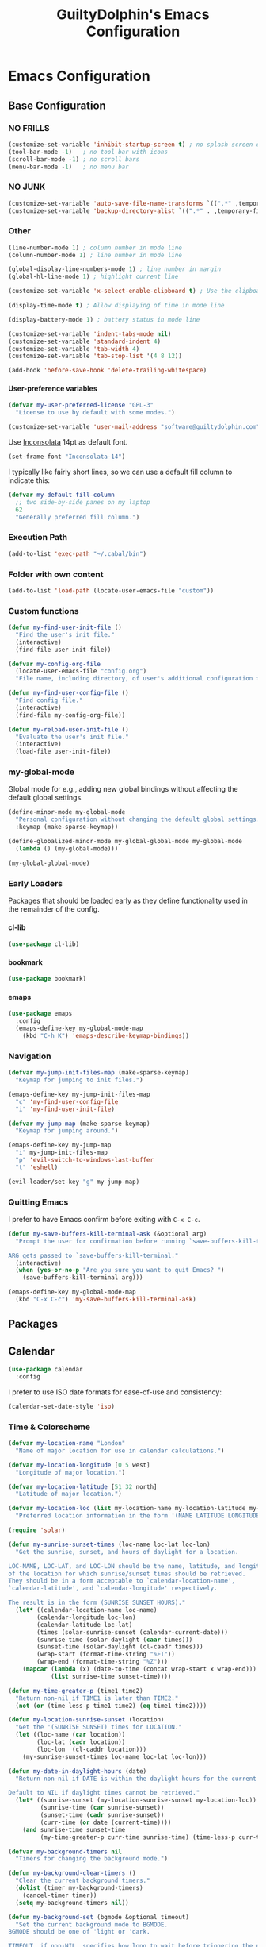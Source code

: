 #+TITLE: GuiltyDolphin's Emacs Configuration
#+OPTIONS: H:10

* Emacs Configuration

** Base Configuration

*** NO FRILLS

#+BEGIN_SRC emacs-lisp
  (customize-set-variable 'inhibit-startup-screen t) ; no splash screen on start
  (tool-bar-mode -1)   ; no tool bar with icons
  (scroll-bar-mode -1) ; no scroll bars
  (menu-bar-mode -1)   ; no menu bar
#+END_SRC

*** NO JUNK

#+BEGIN_SRC emacs-lisp
  (customize-set-variable 'auto-save-file-name-transforms `((".*" ,temporary-file-directory t)))
  (customize-set-variable 'backup-directory-alist `((".*" . ,temporary-file-directory)))
#+END_SRC

*** Other

#+BEGIN_SRC emacs-lisp
  (line-number-mode 1) ; column number in mode line
  (column-number-mode 1) ; line number in mode line

  (global-display-line-numbers-mode 1) ; line number in margin
  (global-hl-line-mode 1) ; highlight current line

  (customize-set-variable 'x-select-enable-clipboard t) ; Use the clipboard

  (display-time-mode t) ; Allow displaying of time in mode line

  (display-battery-mode 1) ; battery status in mode line

  (customize-set-variable 'indent-tabs-mode nil)
  (customize-set-variable 'standard-indent 4)
  (customize-set-variable 'tab-width 4)
  (customize-set-variable 'tab-stop-list '(4 8 12))

  (add-hook 'before-save-hook 'delete-trailing-whitespace)
#+END_SRC

**** User-preference variables

#+BEGIN_SRC emacs-lisp
  (defvar my-user-preferred-license "GPL-3"
    "License to use by default with some modes.")

  (customize-set-variable 'user-mail-address "software@guiltydolphin.com")
#+END_SRC

Use [[https://www.levien.com/type/myfonts/inconsolata.html][Inconsolata]] 14pt as default font.

#+BEGIN_SRC emacs-lisp
  (set-frame-font "Inconsolata-14")
#+END_SRC

I typically like fairly short lines, so we can use a default
fill column to indicate this:

#+BEGIN_SRC emacs-lisp
  (defvar my-default-fill-column
    ;; two side-by-side panes on my laptop
    62
    "Generally preferred fill column.")
#+END_SRC

*** Execution Path

#+BEGIN_SRC emacs-lisp
  (add-to-list 'exec-path "~/.cabal/bin")
#+END_SRC

*** Folder with own content

#+BEGIN_SRC emacs-lisp
  (add-to-list 'load-path (locate-user-emacs-file "custom"))
#+END_SRC

*** Custom functions

#+BEGIN_SRC emacs-lisp
  (defun my-find-user-init-file ()
    "Find the user's init file."
    (interactive)
    (find-file user-init-file))

  (defvar my-config-org-file
    (locate-user-emacs-file "config.org")
    "File name, including directory, of user's additional configuration file.")

  (defun my-find-user-config-file ()
    "Find config file."
    (interactive)
    (find-file my-config-org-file))

  (defun my-reload-user-init-file ()
    "Evaluate the user's init file."
    (interactive)
    (load-file user-init-file))
#+END_SRC

*** my-global-mode

Global mode for e.g., adding new global bindings without
affecting the default global settings.

#+BEGIN_SRC emacs-lisp
  (define-minor-mode my-global-mode
    "Personal configuration without changing the default global settings."
    :keymap (make-sparse-keymap))

  (define-globalized-minor-mode my-global-global-mode my-global-mode
    (lambda () (my-global-mode)))

  (my-global-global-mode)
#+END_SRC

*** Early Loaders

Packages that should be loaded early as they define
functionality used in the remainder of the config.

**** cl-lib

#+BEGIN_SRC emacs-lisp
  (use-package cl-lib)
#+END_SRC

**** bookmark

#+BEGIN_SRC emacs-lisp
  (use-package bookmark)
#+END_SRC

**** emaps

#+BEGIN_SRC emacs-lisp
  (use-package emaps
    :config
    (emaps-define-key my-global-mode-map
      (kbd "C-h K") 'emaps-describe-keymap-bindings))
#+END_SRC

*** Navigation

#+BEGIN_SRC emacs-lisp
  (defvar my-jump-init-files-map (make-sparse-keymap)
    "Keymap for jumping to init files.")

  (emaps-define-key my-jump-init-files-map
    "c" 'my-find-user-config-file
    "i" 'my-find-user-init-file)

  (defvar my-jump-map (make-sparse-keymap)
    "Keymap for jumping around.")

  (emaps-define-key my-jump-map
    "i" my-jump-init-files-map
    "p" 'evil-switch-to-windows-last-buffer
    "t" 'eshell)

  (evil-leader/set-key "g" my-jump-map)
#+END_SRC

*** Quitting Emacs

I prefer to have Emacs confirm before exiting with =C-x C-c=.

#+BEGIN_SRC emacs-lisp
  (defun my-save-buffers-kill-terminal-ask (&optional arg)
    "Prompt the user for confirmation before running `save-buffers-kill-terminal'.

  ARG gets passed to `save-buffers-kill-terminal."
    (interactive)
    (when (yes-or-no-p "Are you sure you want to quit Emacs? ")
      (save-buffers-kill-terminal arg)))
#+END_SRC

#+BEGIN_SRC emacs-lisp
  (emaps-define-key my-global-mode-map
    (kbd "C-x C-c") 'my-save-buffers-kill-terminal-ask)
#+END_SRC

** Packages

** Calendar

#+BEGIN_SRC emacs-lisp
  (use-package calendar
    :config
#+END_SRC

I prefer to use ISO date formats for ease-of-use and
consistency:

#+BEGIN_SRC emacs-lisp
  (calendar-set-date-style 'iso)
#+END_SRC

*** Time & Colorscheme

#+BEGIN_SRC emacs-lisp
  (defvar my-location-name "London"
    "Name of major location for use in calendar calculations.")

  (defvar my-location-longitude [0 5 west]
    "Longitude of major location.")

  (defvar my-location-latitude [51 32 north]
    "Latitude of major location.")

  (defvar my-location-loc (list my-location-name my-location-latitude my-location-longitude)
    "Preferred location information in the form '(NAME LATITUDE LONGITUDE).")

  (require 'solar)

  (defun my-sunrise-sunset-times (loc-name loc-lat loc-lon)
    "Get the sunrise, sunset, and hours of daylight for a location.

  LOC-NAME, LOC-LAT, and LOC-LON should be the name, latitude, and longitude
  of the location for which sunrise/sunset times should be retrieved.
  They should be in a form acceptable to `calendar-location-name',
  `calendar-latitude', and `calendar-longitude' respectively.

  The result is in the form (SUNRISE SUNSET HOURS)."
    (let* ((calendar-location-name loc-name)
          (calendar-longitude loc-lon)
          (calendar-latitude loc-lat)
          (times (solar-sunrise-sunset (calendar-current-date)))
          (sunrise-time (solar-daylight (caar times)))
          (sunset-time (solar-daylight (cl-caadr times)))
          (wrap-start (format-time-string "%FT"))
          (wrap-end (format-time-string "%Z")))
      (mapcar (lambda (x) (date-to-time (concat wrap-start x wrap-end)))
              (list sunrise-time sunset-time))))

  (defun my-time-greater-p (time1 time2)
    "Return non-nil if TIME1 is later than TIME2."
    (not (or (time-less-p time1 time2) (eq time1 time2))))

  (defun my-location-sunrise-sunset (location)
    "Get the '(SUNRISE SUNSET) times for LOCATION."
    (let ((loc-name (car location))
          (loc-lat (cadr location))
          (loc-lon  (cl-caddr location)))
      (my-sunrise-sunset-times loc-name loc-lat loc-lon)))

  (defun my-date-in-daylight-hours (date)
    "Return non-nil if DATE is within the daylight hours for the current location.

  Default to NIL if daylight times cannot be retrieved."
    (let* ((sunrise-sunset (my-location-sunrise-sunset my-location-loc))
           (sunrise-time (car sunrise-sunset))
           (sunset-time (cadr sunrise-sunset))
           (curr-time (or date (current-time))))
      (and sunrise-time sunset-time
           (my-time-greater-p curr-time sunrise-time) (time-less-p curr-time sunset-time))))

  (defvar my-background-timers nil
    "Timers for changing the background mode.")

  (defun my-background-clear-timers ()
    "Clear the current background timers."
    (dolist (timer my-background-timers)
      (cancel-timer timer))
    (setq my-background-timers nil))

  (defun my-background-set (bgmode &optional timeout)
    "Set the current background mode to BGMODE.
  BGMODE should be one of 'light or 'dark.

  TIMEOUT, if non-NIL, specifies how long to wait before triggering the next
  background check."
    (set-frame-parameter nil 'background-mode bgmode)
    (set-terminal-parameter nil 'background-mode bgmode)
    (my-background-clear-timers)
    ;; give it time to sort itself out
    (let ((timeout (or timeout "2 minutes")))
      (push (run-at-time timeout nil 'my-background-initialize-timers)
            my-background-timers))
    (load-theme (if (equal bgmode 'dark) 'solarized-dark 'solarized-light) t))

  (defun my-background-set-dark (&optional timeout)
    "Set the current background mode to 'dark.

  For the meaning of TIMEOUT, see `my-background-set'."
    (interactive "sBackground timeout: ")
    (my-background-set 'dark timeout))

  (defun my-background-set-light (&optional timeout)
    "Set the current background mode to 'light.

  For the meaning of TIMEOUT, see `my-background-set'."
    (interactive "sBackground timeout: ")
    (my-background-set 'light))

  (defun my-current-background-mode ()
    "Get the current background mode (light or dark)."
    (frame-parameter nil 'background-mode))

  (defun my-background-initialize-timers ()
    "Initialise timers used to change background at the appropriate time of day."
    (let* ((sunrise-sunset (my-location-sunrise-sunset my-location-loc))
           (sunrise-time (car sunrise-sunset))
           (sunset-time (cadr sunrise-sunset))
           (current-time (current-time))
           (time-format "%F %T %Z")
           (add-bg-timer (lambda (mode time)
                           (push (run-at-time time nil (intern (format "my-background-set-%s" mode)))
                                 my-background-timers))))
    (if (my-date-in-daylight-hours current-time)
        (if (eq (my-current-background-mode) 'dark) (my-background-set-light)
          (funcall add-bg-timer 'dark sunset-time))
      (if (eq (my-current-background-mode) 'light) (my-background-set-dark)
        (let ((sunrise-today-or-next (if (time-less-p current-time sunrise-time)
                                         sunrise-time
                                       (time-add (days-to-time 1) sunrise-time)))) ; close enough
          (funcall add-bg-timer 'light sunrise-today-or-next))))))
#+END_SRC

**** Color theme

#+BEGIN_SRC emacs-lisp
  (if (my-date-in-daylight-hours (current-time))
      (my-background-set-light)
    (my-background-set-dark))
#+END_SRC

#+BEGIN_SRC emacs-lisp
  )
#+END_SRC

** Library packages

The following packages are used as library packages, for the
APIs they expose.

*** alert

#+BEGIN_SRC emacs-lisp
  (use-package alert)
#+END_SRC

*** async
#+BEGIN_SRC emacs-lisp
  (use-package async)
#+END_SRC

*** dash

#+BEGIN_SRC emacs-lisp
  (use-package dash)
#+END_SRC

*** s

#+BEGIN_SRC emacs-lisp
  (use-package s)
#+END_SRC

*** transient

#+BEGIN_SRC emacs-lisp
  (use-package transient)
#+END_SRC

** Misc Packages

*** auto-complete

#+BEGIN_SRC emacs-lisp
  (use-package auto-complete
    :config
    (global-auto-complete-mode))
#+END_SRC

**** ac-slime

#+BEGIN_SRC emacs-lisp
  (use-package ac-slime
    :after (:all auto-complete slime)
    :config
    (add-hook 'slime-mode-hook #'set-up-slime-ac)
    (add-hook 'slime-repl-mode-hook #'set-up-slime-ac)
    (add-to-list 'ac-modes 'slime-repl-mode))
#+END_SRC

*** checkdoc

#+BEGIN_SRC emacs-lisp
  (use-package checkdoc
    :config
    (customize-set-variable 'checkdoc-arguments-in-order-flag nil)
    (customize-set-variable 'checkdoc-force-docstrings-flag t)
    (customize-set-variable 'checkdoc-package-keywords-flag t)
    (customize-set-variable 'checkdoc-permit-comma-termination-flag nil)
    (customize-set-variable 'checkdoc-spellcheck-documentation-flag nil)
    (customize-set-variable 'checkdoc-verb-check-experimental-flag t))
#+END_SRC

*** evil-leader

#+BEGIN_SRC emacs-lisp
  (use-package evil-leader
    :config
    (global-evil-leader-mode 1))

  ;; Use the space key as leader
  (evil-leader/set-leader "<SPC>")
  (evil-leader/set-key
    "ex" 'eval-expression
    "ir" 'align-regexp
    "sv" 'my-reload-user-init-file
    "ns" 'my-scratch-buffer
    "nS" 'my-new-scratch
    ","  'helm-M-x)
#+END_SRC

*** evil-local-leader

#+BEGIN_SRC emacs-lisp
  (add-to-list 'load-path (locate-user-emacs-file "custom/evil"))
  (use-package evil-local-leader ; Merely a modification of `evil-leader'
    :config
    (global-evil-local-leader-mode 1)
    (evil-local-leader/set-local-leader ","))

  (defvar my-lisp-modes
    '(emacs-lisp-mode lisp-interaction-mode lisp-mode slime-mode)
    "Major modes for editing Lisp files.")

  (dolist (mode my-lisp-modes)
    (evil-local-leader/set-key-for-mode mode
      "er" 'eval-region
      "eb" 'eval-buffer
      "ed" 'eval-defun))

  (evil-local-leader/set-key-for-mode 'haskell-mode
    "en" 'haskell-goto-next-error
    "eN" 'haskell-goto-prev-error
    "t"  'haskell-process-do-type
    "i"  'haskell-process-do-info
    "sd" 'inferior-haskell-send-decl)

  (evil-local-leader/set-key-for-mode 'latex-mode
    "ib" 'latex-insert-block
    "ir" 'tex-region
    "cb" 'latex-close-block)
#+END_SRC

*** evil

#+BEGIN_SRC emacs-lisp
  (defun my-kill-buffer-and-window-ask ()
    "Kill the current buffer and window if user responds in the affirmative.

  Ask again if the buffer is modified."
    (interactive)
    (when (y-or-n-p "Kill current buffer and window? ")
      (when (or
             (not (buffer-modified-p))
             (and (buffer-modified-p) (y-or-n-p "Buffer is modified, are you sure? ")))
        (kill-buffer-and-window))))

  (use-package evil
    :config
    (customize-set-variable 'evil-want-C-w-in-emacs-state t)
    ;; * and # search for full symbols.
    (customize-set-variable 'evil-symbol-word-search t)
    (evil-define-minor-mode-key '(insert replace) 'my-global-mode
      (kbd "C-c") 'evil-normal-state)
    (evil-define-minor-mode-key '(emacs insert motion normal visual) 'my-global-mode
      (kbd "C-t") evil-window-map)
    (emaps-define-key evil-window-map
      (kbd "C-h") 'previous-buffer
      (kbd "C-l") 'next-buffer
      (kbd "C-t") 'evil-window-next
      "q" 'my-save-buffers-kill-terminal-ask
      "t" 'evil-window-right ; Replaces evil-window-top-left
      "-" 'evil-window-split ; Replaces evil-window-set-width
      "|" 'evil-window-vsplit ; Replaces evil-window-decrease-height
      "x" 'my-kill-buffer-and-window-ask
      "s" 'helm-buffers-list)
    (evil-mode 1))
#+END_SRC

*** evil-surround

#+BEGIN_SRC emacs-lisp
  (use-package evil-surround
    :config
    (global-evil-surround-mode 1))
#+END_SRC

*** org-evil

#+BEGIN_SRC emacs-lisp
  (use-package org-evil)
#+END_SRC

*** evil-remap

#+BEGIN_SRC emacs-lisp
  (use-package evil-remap
    :config
    (evil-nnoremap! ";" 'evil-ex)
    (evil-nnoremap! ":" 'evil-repeat-find-char)
    (global-set-key (kbd "C-t") 'nil)

    (evil-vnoremap (kbd "C-c") 'evil-exit-visual-state)
    (global-set-key (kbd "C-w") 'nil)

    (evil-nnoremap! (kbd "C-u") 'evil-scroll-up)
    (evil-nnoremap! (kbd "M-u") 'universal-argument)
    ;; originally mapped to `upcase-word'
    (evil-inoremap (kbd "M-u") 'universal-argument)

    (evil-nnoremap! (kbd "Q") 'quit-window)) ; So we can *always* quit
#+END_SRC

*** Magit

#+BEGIN_SRC emacs-lisp
  (defun my-evil-set-initial-state-modes (state &rest modes)
    "Set STATE as the initial state for each of MODES.

  See `evil-set-initial-state'."
    (--map (evil-set-initial-state it state) modes))
  (put 'my-evil-set-initial-state-modes 'lisp-indent-function 'defun)

  (use-package magit
    :init
    (defvar my-evil-leader-magit-map (make-sparse-keymap)
      "Keymap for magit bindings under leader key.")
    (defvar my-magit-section-jump-map (make-sparse-keymap)
      "Keymap for jumping around magit sections.")
    (evil-leader/set-key
      "m" my-evil-leader-magit-map)
    :config
    (emaps-define-key my-evil-leader-magit-map
      "b" 'magit-show-refs-popup
      "d" 'magit-diff-working-tree
      "l" 'magit-log
      "s" 'magit-status)
    (emaps-define-key my-magit-section-jump-map
      "s" 'magit-jump-to-staged
      "u" 'magit-jump-to-unstaged
      "z" 'magit-jump-to-stashes)
    (evil-define-key '(motion normal) magit-mode-map
      (kbd "TAB") 'magit-section-toggle
      (kbd "RET") 'magit-visit-thing
      (kbd "z o") 'magit-section-show
      (kbd "z c") 'magit-section-hide
      "{" 'magit-section-backward
      "}" 'magit-section-forward)
    (evil-define-key 'visual magit-mode-map
      "s" 'magit-stage
      "u" 'magit-unstage)
    (evil-define-key 'motion magit-status-mode-map
      "g" my-magit-section-jump-map)
    (my-evil-set-initial-state-modes 'motion
      'magit-refs-mode
      'magit-status-mode
      'magit-revision-mode
      'magit-diff-mode
      'magit-log-mode
      'magit-stash-mode))

  (add-hook 'git-commit-mode-hook (lambda () (flyspell-mode t)))

  (use-package git-commit
    :config
    (customize-set-variable 'git-commit-summary-max-length 50))

  (evil-set-initial-state 'git-commit-mode 'insert)
#+END_SRC

*** man

#+BEGIN_SRC emacs-lisp
  (use-package man
    :config
    (evil-set-initial-state 'Man-mode 'motion)

    (evil-define-key 'motion Man-mode-map
      "{" 'Man-previous-section
      "}" 'Man-next-section))
#+END_SRC

*** flycheck

#+BEGIN_SRC emacs-lisp
  (use-package flycheck
    :config
    (global-flycheck-mode 1)
    (evil-leader/set-key
      "f" flycheck-command-map))
#+END_SRC

*** flx-ido

#+BEGIN_SRC emacs-lisp
  (use-package flx-ido
    :config
    (ido-mode 1)
    (ido-everywhere 1)
    (flx-ido-mode 1)
    (customize-set-variable 'ido-enable-flex-matching t)
    (customize-set-variable 'ido-use-faces nil))

  (emaps-define-key my-global-mode-map
    (kbd "C-h h") 'help)
  (emaps-define-key help-map
    (kbd "C-e") 'evil-scroll-line-down
    (kbd "C-y") 'evil-scroll-line-up)
#+END_SRC

*** highlighting

**** highlight-parentheses

#+BEGIN_SRC emacs-lisp
  (use-package highlight-parentheses
    :config
    (add-hook 'prog-mode-hook #'highlight-parentheses-mode))
#+END_SRC

**** rainbow-delimiters

#+BEGIN_SRC emacs-lisp
  (use-package rainbow-delimiters
    :config
    (add-hook 'prog-mode-hook #'rainbow-delimiters-mode))
#+END_SRC

*** rec

#+BEGIN_SRC emacs-lisp
  (use-package rec-mode)
#+END_SRC

*** swiper

#+BEGIN_SRC emacs-lisp
  (use-package swiper)
#+END_SRC

*** web-mode

#+BEGIN_SRC emacs-lisp
  (defvar my-web-mode-extensions
    (--map (format "\\.%s\\'" it)
           '("phtml" "tpl\\.php" "[agj]sp" "as[cp]x" "erb" "mustache" "djhtml" "html?"))
    "Extensions that should use 'web-mode.")

  (use-package web-mode
    :init
    (dolist (extension my-web-mode-extensions)
      (add-to-list 'auto-mode-alist (cons extension 'web-mode))))
#+END_SRC

** Email

#+BEGIN_SRC emacs-lisp
  (use-package mu4e)
#+END_SRC

** Programming Languages

*** Agda

#+BEGIN_SRC emacs-lisp
  (if (executable-find "agda-mode")
    (load-file (let ((coding-system-for-read 'utf-8))
                    (shell-command-to-string "agda-mode locate")))
    (warn "(config.org) agda-mode program is not installed, skipping agda configuration."))
#+END_SRC

*** Cask

#+BEGIN_SRC emacs-lisp
  (use-package cask-mode)
#+END_SRC

*** Erlang

#+BEGIN_SRC emacs-lisp
  (use-package erlang
    :config
    (add-to-list 'auto-mode-alist (cons erlang-file-name-extension-regexp 'erlang-mode)))
#+END_SRC

*** Haskell

**** haskell-mode

#+BEGIN_SRC emacs-lisp
  (use-package haskell-mode
    :config
    (add-hook 'haskell-mode-hook 'interactive-haskell-mode)
    (customize-set-variable 'haskell-process-type 'stack-ghci)
    (customize-set-variable 'haskell-indent-offset 2)
    ;; This seems to have fixed the flymake issue.
    ;; Flycheck seems to handle errors well, and the
    ;; cably-repl doesn't seem to be broken.
    ;; Not sure what the issue was before.
    (add-hook 'haskell-mode-hook 'flymake-mode-off)
    (add-hook 'haskell-mode-hook 'turn-on-haskell-doc)
    (add-hook 'haskell-mode-hook 'turn-on-haskell-indent)
    (customize-set-variable 'haskell-interactive-popup-errors nil))
#+END_SRC

**** flycheck-haskell

#+BEGIN_SRC emacs-lisp
  (use-package flycheck-haskell
    :config
    (add-hook 'flycheck-mode-hook #'flycheck-haskell-setup))
#+END_SRC

**** shm (Structured Haskell Mode)

#+BEGIN_SRC emacs-lisp
  (use-package shm)
#+END_SRC

*** Idris

**** idris-mode

#+BEGIN_SRC emacs-lisp
  (use-package idris-mode
    :config
    (evil-local-leader/set-key-for-mode 'idris-mode
      "a" 'idris-add-clause
      "c" 'idris-case-dwim
      "l" 'idris-make-lemma
      "p" 'idris-proof-search
      "t" 'idris-type-at-point))
#+END_SRC

*** Java

**** eclim

#+BEGIN_SRC emacs-lisp
  (defvar my-software-directory (file-name-as-directory (file-truename "~/software"))
    "Directory under which custom software installations are located.")

  (defvar my-eclipse-directory (file-name-as-directory (concat my-software-directory "eclipse"))
    "Directory for eclipse installation.")

  (defun my-eclim-run-tests ()
    "Run test suite for an Eclim project using Maven."
    (interactive)
    (eclim-maven-run "test"))

  (use-package eclim
    :init
    (defvar my-eclim-find-map (make-sparse-keymap)
      "Keymap for finding things in `eclim-mode'.")
    (defvar my-eclim-refactor-map (make-sparse-keymap)
      "Keymap for refactoring in `eclim-mode'.")
    :config
    (customize-set-variable 'eclim-eclipse-dirs (list my-eclipse-directory))
    (customize-set-variable 'eclim-executable (concat my-eclipse-directory "eclim"))
    (emaps-define-key my-eclim-find-map
      "d" 'eclim-java-find-declaration
      "g" 'eclim-java-find-generic
      "r" 'eclim-java-find-references
      "t" 'eclim-java-find-type)
    (emaps-define-key my-eclim-refactor-map
      "r" 'eclim-java-refactor-rename-symbol-at-point)
    (evil-local-leader/set-key-for-mode 'java-mode
      "f" my-eclim-find-map
      "r" my-eclim-refactor-map)
    (evil-local-leader/set-key-for-mode 'java-mode
      "rt" 'my-eclim-run-tests)
    (evil-define-minor-mode-key 'motion 'eclim-mode
      "gd" 'eclim-java-find-declaration)
    (global-eclim-mode))
#+END_SRC

*** JavaScript

**** js2-mode

#+BEGIN_SRC emacs-lisp
  (use-package js2-mode)
#+END_SRC

**** skewer-mode

#+BEGIN_SRC emacs-lisp
  (use-package skewer-mode)
#+END_SRC

*** LaTeX

**** auctex

#+BEGIN_SRC emacs-lisp
  (use-package auctex)
#+END_SRC

*** Lisp

**** eldoc

#+BEGIN_SRC emacs-lisp
  (use-package eldoc
    :config
    (global-eldoc-mode))
#+END_SRC

**** slime

#+BEGIN_SRC emacs-lisp
  (use-package slime-autoloads)
  (use-package slime
    :init
    ;; set up lisp executable for slime
    (defvar my-slime-preferred-lisp-program "sbcl"
      "Name of preferred lisp program to use with SLIME.")
    (defvar my-slime-inferior-lisp-program-variable 'inferior-lisp-program
      "Symbol `slime-mode' uses to hold the lisp program.")
    (-if-let (lisp-executable (executable-find my-slime-preferred-lisp-program))
        (eval `(setq ,my-slime-preferred-lisp-program lisp-executable))
      (warn "(init - slime) Could not find \"%s\" executable, not setting `%s'"
            my-slime-preferred-lisp-program my-slime-inferior-lisp-program-variable))
    :config
    ;; connect to SLIME whenever a lisp file is visited
    (add-hook 'slime-mode-hook
              (lambda ()
                (unless (slime-connected-p)
                  (save-excursion (slime)))))
    (slime-setup '(slime-fancy)))
#+END_SRC

*** Markdown

**** markdown-mode

#+BEGIN_SRC emacs-lisp
  (use-package markdown-mode)
#+END_SRC

***** Line Wrapping

#+BEGIN_SRC emacs-lisp
  (defvar my-markdown-fill-column
    my-default-fill-column
    "Fill column to use in `markdown-mode'.")
#+END_SRC

#+BEGIN_SRC emacs-lisp
  (defun my-markdown-initialise-fill-column ()
    "Initialise `auto-fill-mode' with my preferences for `markdown-mode'."
    (setq fill-column my-markdown-fill-column)
    (turn-on-auto-fill))
  (add-hook 'markdown-mode-hook 'my-markdown-initialise-fill-column)
#+END_SRC

*** OCaml

#+BEGIN_SRC emacs-lisp
  (autoload 'utop "utop" "Toplevel for OCaml" t)

  (autoload 'utop-minor-mode "utop" "Minor mode for utop" t)

  (add-hook 'tuareg-mode-hook 'utop-minor-mode)
#+END_SRC

*** Prolog

#+BEGIN_SRC emacs-lisp
  (use-package prolog
    :config
    (customize-set-variable 'prolog-system 'swi))

  (defun my-evil-local-leader/subsume-keys-for-major-mode (major-mode)
    "Bind keys in MAJOR-MODE under `evil-local-leader' without overwriting bindings."
    (let ((major-mode-map-symbol (intern (concat (symbol-name major-mode) "-map"))))
      (when (boundp major-mode-map-symbol)
        (let ((major-mode-map (symbol-value major-mode-map-symbol))
              (local-major-bindings (evil-local-leader/bindings-for-mode major-mode)))
          (map-keymap
           (lambda (key def)
             (-if-let (key (and (characterp key) (char-to-string key)))
                 (unless (and local-major-bindings (lookup-key local-major-bindings key))
                   (evil-local-leader/set-key-for-mode major-mode key def))))
           major-mode-map)))))

  (add-hook 'after-change-major-mode-hook (lambda () (my-evil-local-leader/subsume-keys-for-major-mode major-mode)))
#+END_SRC

*** Python

#+BEGIN_SRC emacs-lisp
  (use-package python)
#+END_SRC

*** Vim Script

**** vimrc-mode

#+BEGIN_SRC emacs-lisp
  (use-package vimrc-mode)
#+END_SRC

*** YAML

**** yaml-mode

#+BEGIN_SRC emacs-lisp
  (use-package yaml-mode)
#+END_SRC

** Completion

*** company

#+BEGIN_SRC emacs-lisp
  (use-package company
    :config
    (global-company-mode 1))
#+END_SRC

*** yasnippet

#+BEGIN_SRC emacs-lisp
  (defmacro after (mode &rest body)
    "After loading MODE, run BODY."
    (declare (indent defun))
    `(eval-after-load ,mode
       '(progn ,@body)))

  (use-package yasnippet
    :config
    (add-to-list 'yas-snippet-dirs
                 (locate-user-emacs-file "custom/snippets"))

    (add-to-list 'auto-mode-alist '("custom/snippets" . snippet-mode))
    (yas-global-mode 1)

    (emaps-define-key yas-minor-mode-map
      (kbd "C-b") 'yas-expand)

    (add-hook 'yas-before-expand-snippet-hook
              (lambda ()
                (emaps-define-key yas-minor-mode-map
                  (kbd "C-b") 'yas-next-field)))

    (add-hook 'yas-after-exit-snippet-hook
              (lambda ()
                (emaps-define-key yas-minor-mode-map
                  (kbd "C-b") 'yas-expand)))

    (add-hook 'yas-minor-mode-hook
              (lambda ()
                (yas-activate-extra-mode 'fundamental-mode)))

    (after 'yasnippet
      (yas/reload-all)
      (customize-set-variable 'yas/prompt-functions '(yas/ido-prompt yas/completing-prompt yas/no-prompt)))

    (after "yasnippet-autoloads"
      (add-hook 'prog-mode-hook 'yas-minor-mode)))
#+END_SRC

*** helm

#+BEGIN_SRC emacs-lisp
  (use-package helm
    :init
    (defvar my-helm-leader-map (make-sparse-keymap)
      "Helm leader map.")
    (defvar my-helm-web-search-map (make-sparse-keymap)
      "Helm web search map.")
    (evil-leader/set-key "h" my-helm-leader-map)
    :config
    (emaps-define-key my-helm-leader-map
      "i" 'helm-imenu
      "o" 'helm-occur
      "s" my-helm-web-search-map)
    (customize-set-variable 'helm-google-suggest-search-url
                            "https://duckduckgo.com/?q=%s")
    (emaps-define-key my-helm-web-search-map
      "d" 'helm-google-suggest
      "w" 'helm-wikipedia-suggest)
    (evil-leader/set-key "b" 'helm-imenu)
    (evil-nnoremap! "/" 'helm-occur)
    (global-set-key (kbd "C-x C-f") 'helm-find-files)
    (helm-mode 1))
#+END_SRC

**** helm-bibtex

#+BEGIN_SRC emacs-lisp
  (use-package helm-bibtex)
#+END_SRC

*** hippie-expand

#+BEGIN_SRC emacs-lisp
  (use-package hippie-exp
    :config
    (global-unset-key (kbd "C-SPC"))
    (global-set-key (kbd "C-SPC") 'hippie-expand))
#+END_SRC

*** monitor

#+BEGIN_SRC emacs-lisp
  (use-package monitor)
#+END_SRC

*** projectile

#+BEGIN_SRC emacs-lisp
  (use-package projectile
    :config
    (projectile-global-mode 1)
    (evil-leader/set-key
      "p" 'projectile-command-map)
#+END_SRC

**** Searching

I prefer to use Helm for searching projects where possible:

#+BEGIN_SRC emacs-lisp
  (defun my-projectile-git-project-p ()
    "Return t if the current project is under Git version control."
    (eq 'git (projectile-project-vcs)))

  (defmacro my-projectile-with-directory-temporarily-project (dir &rest body)
    "Execute BODY with DIR temporarily treated as the root of a project, if it doesn't already belong to one."
    (declare (indent defun))
    (let ((dir-calc (make-symbol "dir-calc")))
      `(let ((,dir-calc ,dir))
         (if (projectile-project-p ,dir-calc) (progn ,@body)
           (unwind-protect (let ((projectile-project-root ,dir-calc)) ,@body)
             (puthash (format "%s-%s" #'projectile-root-local ,dir-calc) nil projectile-project-root-cache))))))

  (defun my-projectile-grep ()
    "Grep the current project, or the current directory if not in a project.

  In a Git project this calls `helm-grep-do-git-grep',
  otherwise it uses `projectile-grep'."
    (interactive)
    (my-projectile-with-directory-temporarily-project default-directory
      (if (my-projectile-git-project-p)
          (helm-grep-do-git-grep nil)
        (projectile-grep))))

  (defun my-projectile-grep-ag ()
    "Grep the current project with AG."
    (interactive)
    (helm-do-grep-ag nil))

  (emaps-define-key projectile-command-map
    "sg" 'my-projectile-grep
    "ss" 'my-projectile-grep-ag)
#+END_SRC

To prevent files in =.gitignore= from showing up in search
results, set ~projectile-use-git-grep~:

#+BEGIN_SRC emacs-lisp
  (customize-set-variable 'projectile-use-git-grep t))
#+END_SRC

** Org

*** org<<org-mode configuration>>

#+BEGIN_SRC emacs-lisp
  (defvar my-sync-directory (file-name-as-directory (file-truename "~/cloud"))
    "Directory under which files are synced with cloud.")

  (use-package org
    :init
#+END_SRC

**** Leader Bindings

Due to the use of various utilities that Org provides outside
of ~org-mode~ itself, it is useful to have a dedicated set of
bindings that you may wish to access anywhere in Emacs:

#+BEGIN_SRC emacs-lisp
  (defvar my-evil-leader-org-map (make-sparse-keymap)
    "Leader org-mode map.")

  (emaps-define-key my-evil-leader-org-map
    "a" 'org-agenda
    "c" 'org-capture
    "l" 'org-store-link
    "s" 'org-switchb)
#+END_SRC

I use a [[evil-leader][leader key]], so I find it useful to group these bindings
under that:

#+BEGIN_SRC emacs-lisp
  (evil-leader/set-key
    "o" my-evil-leader-org-map)
#+END_SRC

**** Miscellaneous Configuration

#+BEGIN_SRC emacs-lisp
  :config
  (customize-set-variable 'org-adapt-indentation nil
                          "Don't indent node content.")

  (customize-set-variable 'org-tags-sort-function #'string-lessp
                          "Automatically sort tags lexicographically when set.")

  (customize-set-variable 'org-sort-agenda-notime-is-late nil
                          "Position timeless agenda entries before schedule for today.")
#+END_SRC

Automatically turn on spelling for org buffers:

#+BEGIN_SRC emacs-lisp
  (add-hook 'org-mode-hook 'flyspell-mode)
#+END_SRC

**** Files

#+BEGIN_SRC emacs-lisp
  (defun my-org-subdir (path)
    "Return PATH under `org-directory'."
    (concat org-directory "/" path))

  (defvar my-org-gtd-directory (my-org-subdir "gtd")
    "Directory under which org files for GTD are kept.")

  (defun my-gtd-subdir (path)
    "Return PATH under `my-org-gtd-directory'."
    (concat my-org-gtd-directory "/" path))

  (customize-set-variable 'org-mobile-directory (concat my-sync-directory "mobile-org"))

  (customize-set-variable 'org-default-notes-file (concat org-directory "/notes.org"))
#+END_SRC

***** GTD Files

To support a GTD workflow, I use the following org files:

+ general.org :: general reference information

+ gtd.org :: active projects, actions, routines, etc.

+ inbox.org :: unprocessed items

+ maybe.org :: potential projects, ideas, etc.

+ someday.org :: inactive/potential projects, ideas, etc. that
                 I intend to engage with someday, but not now

+ tickler.org :: for remind-me-later items

#+BEGIN_SRC emacs-lisp
  (defun my-define-org-gtd-file (name keeps-what)
    "Define a new GTD file variable for NAME, containing KEEPS-WHAT items.

  KEEPS-WHAT is used to define a documentation string describing the
  variable \"Org file in which to keep KEEPS-WHAT.\".

  For example, (my-define-org-gtd-file \"test\" \"test items\")
  would result in the following variable definition:

  \(defvar my-org-gtd-test-file
    (my-org-gtd-subdir (concat name \".org\"))
    \"Org file in which to keep test items.\")"
    (eval
     `(defvar ,(intern (format "my-org-gtd-%s-file" (replace-regexp-in-string "\/" "-" name)))
        (my-gtd-subdir (concat ,name ".org"))
        ,(format "Org file in which to keep %s." keeps-what))))

  (let ((gtd-files
         '(("general" . "general reference items")
           ("gtd"     . "active items")
           ("inbox"   . "unprocessed items")
           ("maybe"   . "potential projects and ideas")
           ("mobile/inbox" . "unprocessed items from phone")
           ("someday" . "inactive projects and ideas")
           ("tickler" . "tickled items"))))
    (mapc (lambda (spec)
            (-let [(name . keeps-what) spec]
              `,@(my-define-org-gtd-file name keeps-what)))
          gtd-files))

  (defvar my-org-gtd-inbox-files
    (list my-org-gtd-inbox-file my-org-gtd-mobile-inbox-file)
    "List of GTD org inbox files.")
#+END_SRC

Projects are kept in the main (active) GTD file:

#+BEGIN_SRC emacs-lisp
  (defvar my-org-gtd-project-file my-org-gtd-gtd-file
    "Org file in which to keep active projects.")
#+END_SRC

****** Calendar Files<<Calendar File Definitions>>

There needs to be a file for storing new entries from the
calendar:

#+BEGIN_SRC emacs-lisp
  (my-define-org-gtd-file "calendar/inbox" "unprocessed calendar items")
#+END_SRC

I use =calendar.org= to keep primary calendar items:

#+BEGIN_SRC emacs-lisp
  (my-define-org-gtd-file "calendar/calendar" "main calender items")
#+END_SRC

#+BEGIN_SRC emacs-lisp
  (defvar my-org-gtd-calendar-files
    (list my-org-gtd-calendar-inbox-file
          my-org-gtd-calendar-calendar-file)
    "List of GTD org calendar files.")
#+END_SRC

**** Agenda

***** Projects

I provide variables for defining which headlines should be
considered as projects.

A project is:

+ in the projects file
+ a level two heading (see [[project-file-structure][structure of the project file]])

#+BEGIN_SRC emacs-lisp
  (defvar my-org-gtd-match-project
    (format "+FILE=\"%s\"&+CATEGORY=\"project\"&+LEVEL=3" (expand-file-name my-org-gtd-project-file))
    "Tags/P/T query for projects.")
#+END_SRC

Then an active project is any project which isn't marked
complete.

#+BEGIN_SRC emacs-lisp
  (defvar my-org-gtd-match-project-active
    (format "%s/TODO" my-org-gtd-match-project)
    "Tags/P/T query for active projects.")
#+END_SRC

****** Stuck Projects

An active project is stuck if it has no (incomplete) action
subheading.

#+BEGIN_SRC emacs-lisp
  (customize-set-variable 'org-stuck-projects
                          `(,my-org-gtd-match-project-active
                            ("NEXT" "WAITING") nil ""))
#+END_SRC

****** Completed Projects

A completed project is any project marked as =DONE=:

#+BEGIN_SRC emacs-lisp
  (defvar my-org-gtd-match-project-complete
    (format "%s/+DONE" my-org-gtd-match-project)
    "Tags/P/T query for completed projects.")
#+END_SRC

Likewise, a cancelled project is any project marked as
=CANCELLED=:

#+BEGIN_SRC emacs-lisp
  (defvar my-org-gtd-match-project-cancelled
    (format "%s/+CANCELLED" my-org-gtd-match-project)
    "Tags/P/T query for cancelled projects.")
#+END_SRC

***** Custom Commands and Views

#+BEGIN_SRC emacs-lisp
  (defvar my-org-super-agenda--next-action-groups
    `(org-super-agenda-groups '((:name "Deadlines" :deadline t)
                                (:name "Most Important Tasks" :tag "mit")
                                (:discard (:and (:tag "recurring" :scheduled future)))
                                (:name "@emacs" :tag "@emacs")
                                (:name "@motorbike" :tag "@motorbike")
                                (:name "@home" :tag "@home")
                                (:name "@university"  :tag "@university")
                                (:name "@errands" :tag "@errands")
                                (:name "@laptop" :tag "@laptop")
                                (:name "@phone" :tag "@phone")
                                (:name "@planning" :tag "@planning")
                                (:name "@mother" :tag "@mother")
                                (:name "Agenda - Other" :tag "@agenda")
                                (:name "@anywhere - research" :heading-regexp "^Look up")
                                (:name "@anywhere - planning" :heading-regexp "^Draft")
                                (:name "@anywhere - reading"  :tag "reading")
                                (:name "@anywhere - keyboard"  :tag "@keyboard")
                                (:name "@anywhere" :anything t)))
    "`org-super-agenda-groups' for next actions.")

  (customize-set-variable
   'org-agenda-custom-commands
   `(("A" "Agenda" agenda ""
      ((org-super-agenda-groups
        '((:name "Schedule" :time-grid t)
          (:name "Recurring Actions" :and (:tag "recurring" :todo "NEXT"))
          (:name "Recurring Reminders" :tag "recurring")
          (:name "Project Items" :category "project")))
       (org-agenda-include-deadlines nil)))
     ("C" "Calendar" agenda ""
      ((org-agenda-files ',my-org-gtd-calendar-files)))
     ("c" . "Calendar (more)")
     ("cd" "Deadlines" agenda ""
      ((org-agenda-entry-types '(:deadline))
       (org-deadline-warning-days 0)))
     ("D" "Complete"
      ((tags ,my-org-gtd-match-project-complete
             ((org-agenda-overriding-header "Completed Projects")
              (org-agenda-files '(,my-org-gtd-project-file))))
       (todo "DONE"
             ((org-agenda-overriding-header "Completed Reminders")
              (org-agenda-files '(,my-org-gtd-tickler-file))))
       (todo "DONE"
             ((org-agenda-overriding-header "Completed Inbox Items")
              (org-agenda-files ',my-org-gtd-inbox-files)))
       (tags ,my-org-gtd-match-project-cancelled
             ((org-agenda-overriding-header "Cancelled Projects")
              (org-agenda-files '(,my-org-gtd-project-file))))
       (todo "CANCELLED"
             ((org-agenda-overriding-header "Cancelled Reminders")
              (org-agenda-files '(,my-org-gtd-tickler-file))))
       (todo "CANCELLED"
             ((org-agenda-overriding-header "Cancelled Inbox Items")
              (org-agenda-files ',my-org-gtd-inbox-files)))))
     ("h" "At home" tags-todo "@home"
      ((org-agenda-overriding-header "Home")
       (org-agenda-files '(,my-org-gtd-project-file))))
     ("i" . "Someday")
     ("ia" "Areas of Focus" tags "aof"
      ((org-agenda-overriding-header "Areas of Focus")
       (org-agenda-files '(,my-org-gtd-someday-file))
       (org-use-tag-inheritance nil)))
     ("ic" "Categories" tags "category"
      ((org-agenda-overriding-header "Categories")
       (org-agenda-files '(,my-org-gtd-someday-file))
       (org-use-tag-inheritance nil)))
     ("ip" "Potential Projects" tags-todo "CATEGORY=\"potential\"/!TODO"
      ((org-agenda-overriding-header "Potential Projects")
       (org-super-agenda-groups '((:auto-group t)))
       (org-agenda-files '(,my-org-gtd-someday-file))))
     ("I" . "Maybe")
     ("Ia" "Areas of Focus" tags "aof"
      ((org-agenda-overriding-header "Areas of Focus")
       (org-agenda-files '(,my-org-gtd-maybe-file))
       (org-use-tag-inheritance nil)))
     ("Ic" "Categories" tags "category"
      ((org-agenda-overriding-header "Categories")
       (org-agenda-files '(,my-org-gtd-maybe-file))
       (org-use-tag-inheritance nil)))
     ("Ip" "Potential Projects" tags-todo "CATEGORY=\"potential_maybe\"/!TODO"
      ((org-agenda-overriding-header "Potential Projects")
       (org-super-agenda-groups '((:auto-group t)))
       (org-agenda-files '(,my-org-gtd-maybe-file))))
     ("Ii" "Creative [I]maginings" tags-todo "CATEGORY=\"creative_imaginings\"/!TODO"
      ((org-agenda-overriding-header "Creative Imaginings")
       (org-super-agenda-groups '((:auto-group t)))
       (org-agenda-files '(,my-org-gtd-maybe-file))))
     ("n" "Actions" todo "NEXT"
      ((org-agenda-overriding-header "Next Actions")
       ,my-org-super-agenda--next-action-groups
       (org-agenda-files '(,my-org-gtd-project-file))))
     ("N" . "Next Actions (more)")
     ("Nb" "Batch" tags-todo "batch"
      ((org-agenda-overriding-header "Batch tasks")
       (org-super-agenda-groups '((:auto-group t)))
       (org-agenda-files '(,my-org-gtd-project-file))))
     ("Ne" "By energy" todo "NEXT"
      ((org-agenda-overriding-header "Actions by energy")
       (org-super-agenda-groups
        '((:name "Low mental, low physical"
                 :and (:tag "@energy_mental_low" :tag "@energy_physical_low"))
          (:name "Low mental, medium physical"
                 :and (:tag "@energy_mental_low" :tag "@energy_physical_medium"))
          (:name "Low mental, high physical"
                 :and (:tag "@energy_mental_low" :tag "@energy_physical_high"))
          (:name "Medium mental, low physical"
                 :and (:tag "@energy_mental_medium" :tag "@energy_physical_low"))
          (:name "Medium mental, medium physical"
                 :and (:tag "@energy_mental_medium" :tag "@energy_physical_medium"))
          (:name "Medium mental, high physical"
                 :and (:tag "@energy_mental_medium" :tag "@energy_physical_high"))
          (:name "High mental, low physical"
                 :and (:tag "@energy_mental_high" :tag "@energy_physical_low"))
          (:name "High mental, medium physical"
                 :and (:tag "@energy_mental_high" :tag "@energy_physical_medium"))
          (:name "High mental, high physical"
                 :and (:tag "@energy_mental_high" :tag "@energy_physical_high"))
          (:name "Low mental" :tag "@energy_mental_low")
          (:name "Medium mental" :tag "@energy_mental_medium")
          (:name "High mental" :tag "@energy_mental_high")
          (:name "Low physical" :tag "@energy_physical_low")
          (:name "Medium physical" :tag "@energy_physical_medium")
          (:name "High physical" :tag "@energy_physical_high")
          (:name "other" :anything t)))
       (org-agenda-files '(,my-org-gtd-project-file))))
     ("Np" "Project actions" tags-todo "-batch&level=4&category=\"project\"/NEXT"
      ((org-agenda-overriding-header "Actions attached to projects")
       ,my-org-super-agenda--next-action-groups
       (org-agenda-files '(,my-org-gtd-project-file))))
     ("Ns" "Standalone (no project)" tags-todo "-batch&level=3/NEXT"
      ((org-agenda-overriding-header "Standalone Actions")
       ,my-org-super-agenda--next-action-groups
       (org-agenda-files '(,my-org-gtd-project-file))))
     ("p" "Active Projects" tags-todo "category=\"project\"/TODO"
      ((org-agenda-overriding-header "Active Projects")
       (org-super-agenda-groups '((:name "Simple Projects List" :tag "spl")
                                  (:name "Short-term Projects" :tag "short_term")
                                  (:auto-parent t)
                                  (:discard (:anything t))))
       (org-agenda-files '(,my-org-gtd-project-file))))
     ("u" "Unprocessed"
      ((tags-todo "/-DONE"
             ((org-agenda-overriding-header "Main Inboxes")
              (org-agenda-files ',my-org-gtd-inbox-files)))
       (tags "LEVEL=1"
             ((org-agenda-overriding-header "Calendar Inbox")
              (org-agenda-files '(,my-org-gtd-calendar-inbox-file))))))
     ("w" "Waiting" todo "WAITING"
      ((org-agenda-overriding-header "Waiting For")
       (org-agenda-files '(,my-org-gtd-project-file))))))
#+END_SRC

***** Files

#+BEGIN_SRC emacs-lisp
  (customize-set-variable 'org-agenda-files
                          `(,@my-org-gtd-calendar-files
                            ,my-org-gtd-general-file
                            ,my-org-gtd-gtd-file
                            ,@my-org-gtd-inbox-files
                            ,my-org-gtd-maybe-file
                            ,my-org-gtd-someday-file
                            ,my-org-gtd-tickler-file))
#+END_SRC

***** Following (~org-agenda-follow-mode~)

I prefer for ~org-agenda-follow-mode~ to display the tree on
its own in an indirect buffer:

#+BEGIN_SRC emacs-lisp
  (customize-set-variable 'org-agenda-follow-indirect t)
#+END_SRC

***** Bulk Commands

The following macro facilitates acting upon headings when
performing bulk agenda commands:

#+BEGIN_SRC emacs-lisp
  (defmacro my-org-agenda-with-agenda-heading (&rest body)
    "With the current agenda heading current, execute BODY."
    (let ((marker-var (make-symbol "marker"))
          (buffer-var (make-symbol "buffer")))
      `(let* ((,marker-var (or (org-get-at-bol 'org-hd-marker)
                               (org-agenda-error)))
              (,buffer-var (marker-buffer ,marker-var)))
         (with-current-buffer ,buffer-var
           (save-excursion
             (save-restriction
               (widen)
               (goto-char ,marker-var)
               (org-back-to-heading t)
               ,@body))))))
#+END_SRC

****** Cancel and Archive

When going through old ideas, it is useful to be able to bulk
cancel and archive the items:

#+BEGIN_SRC emacs-lisp
  (defun my-org-cancel-and-archive ()
    "Achive the entry at point after setting its TODO state to CANCELLED."
    (interactive)
    (my-org-heading--set-todo "CANCELLED")
    (org-archive-subtree))

  (defun my-org-agenda--bulk-cancel-and-archive ()
    "Execute `my-org-cancel-and-archive' in the context of a bulk agenda command."
    (my-org-agenda-with-agenda-heading (my-org-cancel-and-archive)))

  (customize-set-variable 'org-agenda-bulk-custom-functions
                          '((?C my-org-agenda--bulk-cancel-and-archive)))
#+END_SRC

****** Marking

#+BEGIN_SRC emacs-lisp
  (defun my-org-agenda-bulk-mark (&optional arg)
    "Mark the entry (or ARG entries) at point for future bulk action.

  This differs from `org-agenda-bulk-mark' (which is used as the
  function's template) in that it will cause the follow buffer (see
  `org-agenda-follow-mode') to update after marking an item."
    (interactive "p")
    (dotimes (i (or arg 1))
      (unless (org-get-at-bol 'org-agenda-diary-link)
        (let* ((m (org-get-at-bol 'org-hd-marker))
         ov)
    (unless (org-agenda-bulk-marked-p)
      (unless m (user-error "Nothing to mark at point"))
      (push m org-agenda-bulk-marked-entries)
      (setq ov (make-overlay (point-at-bol) (+ 2 (point-at-bol))))
      (org-overlay-display ov (concat org-agenda-bulk-mark-char " ")
                   (org-get-todo-face "TODO")
                   'evaporate)
      (overlay-put ov 'type 'org-marked-entry-overlay))
    (org-agenda-next-line)
    (while (and (get-char-property (point) 'invisible) (not (eobp)))
      (beginning-of-line 2))
    (message "%d entries marked for bulk action"
         (length org-agenda-bulk-marked-entries))))))

  (defun my-org-agenda-bulk-unmark (&optional arg)
    "Unmark the entry at point for future bulk action.

  When ARG is non-NIL, unmark all entries.

  This differs from `org-agenda-bulk-unmark' (which is used as the
  function's template) in that it will cause the follow buffer (see
  `org-agenda-follow-mode') to update after marking an item."
    (interactive "P")
    (if arg
        (org-agenda-bulk-unmark-all)
      (cond ((org-agenda-bulk-marked-p)
         (org-agenda-bulk-remove-overlays
          (point-at-bol) (+ 2 (point-at-bol)))
         (setq org-agenda-bulk-marked-entries
           (delete (org-get-at-bol 'org-hd-marker)
               org-agenda-bulk-marked-entries))
         (org-agenda-next-line)
         (while (and (get-char-property (point) 'invisible) (not (eobp)))
           (beginning-of-line 2))
         (message "%d entries left marked for bulk action"
              (length org-agenda-bulk-marked-entries)))
        (t (message "No entry to unmark here")))))
#+END_SRC

***** Bindings

#+BEGIN_SRC emacs-lisp
  (evil-set-initial-state 'org-agenda-mode 'motion)

  (defvar my-org-agenda-filter-map (make-keymap)
    "Keymap for filter bindings in `org-agenda-mode'.")

  (emaps-define-key my-org-agenda-filter-map
    "/" 'helm-occur
    "^" 'org-agenda-filter-by-top-headline
    "c" 'org-agenda-filter-by-category
    "e" 'org-agenda-filter-by-effort
    "g" 'org-agenda-filter-by-regexp
    "k" 'org-agenda-filter-remove-all
    "t" 'org-agenda-filter-by-tag)

  (evil-define-key 'motion org-agenda-mode-map
    "/" my-org-agenda-filter-map
    "j" 'org-agenda-next-line
    "k" 'org-agenda-previous-line
    "m" 'my-org-agenda-bulk-mark
    "u" 'my-org-agenda-bulk-unmark
    (kbd "RET") 'org-agenda-switch-to)

  (evil-local-leader/set-key-for-mode 'org-agenda-mode
    "T" 'org-agenda-set-tags
    "r" 'org-agenda-refile
    "t" 'org-agenda-todo)
#+END_SRC

**** Refiling

Any heading explicitly tagged with =category= that is in one
of ~my-org-refile--category-files~ is assumed to be an
intended refile target.

#+BEGIN_SRC emacs-lisp
  (defvar my-org-refile--category-files
    (list
     my-org-gtd-tickler-file
     my-org-gtd-project-file
     my-org-gtd-someday-file
     my-org-gtd-general-file
     my-org-gtd-maybe-file
     my-org-gtd-calendar-calendar-file)
    "List of files to be considered for `category' tags when refiling.

  The list should be in descending preferential order (that is to say, preferred
  files for refile targets should come earlier in the list).")
#+END_SRC

The following files can be refiled to:

+ calendar/calendar.org :: for anything that should go on the
     calendar

+ general.org :: for filing reference items

+ gtd.org :: for activating items

Projects in =gtd.org= are structured as follows:<<project-file-structure>>

: Projects / Area of Focus / Project / Action

For the sake of not over-populating the refile targets, it is
assumed that only projects are being refiled (i.e., items are
refiled under an area of focus), and not actions.

+ maybe.org :: for filing items away to be considered for
               value in the future

+ someday.org :: for filing items that I wish to engage with,
                 just not now

Anything explicitly tagged with =aof= is assumed to be an
intended refile target.

+ tickler.org :: for filing items that should remain inactive
                 until a specific time in the future

#+BEGIN_SRC emacs-lisp
  (customize-set-variable 'org-refile-targets
                          `((,my-org-gtd-tickler-file :level . 0)
                            (,my-org-gtd-project-file :tag . "aof")
                            (,my-org-gtd-someday-file :tag . "aof")
                            (,my-org-gtd-general-file :maxlevel . 3)
                            (,my-org-gtd-maybe-file :tag . "aof")
                            (,my-org-refile--category-files :tag . "category")))
#+END_SRC

***** Completion

When refiling, it is convenient to be able to fuzzily complete
the refile location in its entirety. Changing a few Org
settings, and using helm, lets us achieve this.

#+BEGIN_SRC emacs-lisp
  (customize-set-variable 'org-refile-use-outline-path 'file
                          "Allow specifying refile target in a \"l1/l2/l3\" fashion.")

  (customize-set-variable 'org-outline-path-complete-in-steps nil
                          "Don't complete outline path in steps.")
#+END_SRC

***** Dealing with differing semantics in =org-capture-mode=

When ~org-capture-mode~ is active, refiling has different
semantics to when it is not, so it is useful to have a helper
command to distinguish between these two cases:

#+BEGIN_SRC emacs-lisp
  (use-package org-capture
    :config
    (defun my-org-refile-dwim (&rest args)
      "Refile the current heading.

  See `org-refile' for the meaning of ARGS.

  When `org-capture-mode' is active, this calls `org-capture-refile',
  otherwise, `org-refile' is called."
      (interactive "P")
      (if org-capture-mode
          (org-capture-refile)
        (apply #'org-refile args))))
#+END_SRC

**** Archiving

Archived entries are catalogued by datetree within files that
are grouped by year.

#+BEGIN_SRC emacs-lisp
  (customize-set-variable
   'org-archive-location
   (let ((current-year (format-time-string "%Y")))
     (format "%s_archive::datetree/"
             (f-join (my-gtd-subdir "archive") current-year "%s"))))
#+END_SRC

**** Next Action Helpers

As it is so common to create next actions, it is helpful to set
up a system for doing the following:

1. Prompting for the next action title and contexts
2. Creating a subheading with the appropriate todo keyword,
   title, and tags


Starting simply, we can define a wrapper to allow setting the
todo keyword for the current heading based on its name:

#+BEGIN_SRC emacs-lisp
  (defun my-org--get-todo-keywords ()
    "Return a list of todo keywords for the current buffer."
    (car org-todo-sets))

  (defun my-org-heading--set-todo (todo)
    "Set the todo state of the current heading to TODO."
    (org-todo (1+ (-elem-index todo (my-org--get-todo-keywords)))))
#+END_SRC

And a wrapper for inserting the correct type of subheading:

#+BEGIN_SRC emacs-lisp
  (defun my-org-heading-insert-subheading-respect-content ()
    "Like `org-insert-subheading', but insert the heading after current tree."
    (interactive)
    (org-insert-subheading '(4)))
#+END_SRC

To allow completing multiple tags, a new completion function
needs to be defined.

The following function is inspired by
~helm-org-completing-read-tags~, which was promising, but
(rather unfortunately) over complicates and restricts the
ability to match on tags (at the time, it was hard-coded to
only work when the prompt was the (exact) string ~"Tags: "~).

#+BEGIN_SRC emacs-lisp
  (defun my-org--completing-read-tags
      (prompt &optional tags predicate require-match
              initial-input hist
              def inherit-input-method)
    "Read a list of tags from the minibuffer, with completion.

  If TAGS is supplied, it should be a list of tags to complete,
  otherwise, `org-last-tags-completion-table' is used instead.

  The remaining arguments are the same as for `completing-read'."
    (let ((crm-separator ":\\|,\\|\\s-")
          (table (mapcar 'car (or tags org-last-tags-completion-table))))
      (org-uniquify
       (completing-read-multiple prompt table predicate
                                 require-match initial-input
                                 hist def inherit-input-method))))
#+END_SRC

Now some helpers for retrieving the available contexts:

#+BEGIN_SRC emacs-lisp
  (defun my-org--get-agenda-tags-list ()
    "Return a list of all known agenda tags."
    (org-global-tags-completion-table
     (org-agenda-files)))

  (defun my-org-gtd--get-contexts ()
    "Return a list of known context tags."
    (--filter (string-match-p "^@" (car it)) (my-org--get-agenda-tags-list)))
#+END_SRC

And finally we can define the desired functions for creating
action headings:

#+BEGIN_SRC emacs-lisp
  (defvar my-org-gtd--next-action-todo-keyword "NEXT"
    "Todo keyword to indicate next actions.")

  (defun my-org-gtd--prompt-next-action-title-context ()
    "Prompt for the title and contexts for a next action."
    (let ((org-add-colon-after-tag-completion t))
      (let ((title (read-string "Action: "))
            (tags (my-org--completing-read-tags "Context: " (my-org-gtd--get-contexts))))
        (list title tags))))

  (defun my-org-gtd-insert-next-action-heading (text tags)
    "Insert TEXT as a new action heading below the current heading.

  TAGS specifies a list of tags to apply to the heading."
    (interactive (my-org-gtd--prompt-next-action-title-context))
    (save-excursion
      (org-end-of-line)
      (my-org-heading-insert-subheading-respect-content)
      (insert text)
      (my-org-heading--set-todo my-org-gtd--next-action-todo-keyword)
      (org-set-tags-to tags)))
#+END_SRC

Additionally, it is useful to have a helper for creating
"Waiting for" headings.

Waiting for headings request a reminder time at which to be
re-evaluated.

#+BEGIN_SRC emacs-lisp
  (defvar my-org-gtd--waiting-for-todo-keyword "WAITING"
    "Todo keyword to indicate waiting fors.")

  (defun my-org-gtd--prompt-waiting-for ()
    "Prompt for information for building a waiting for heading."
    (let ((wf-what (read-string "Waiting for what: "))
          (remind-date (org-read-date nil nil nil "Reminder: ")))
      (list wf-what remind-date)))

  (defun my-org-gtd-insert-waiting-for-heading (text remind-date)
    "Insert TEXT as a new waiting heading below the current heading.

  REMIND-DATE specifies the date at which to re-evaluate the waiting for."
    (interactive (my-org-gtd--prompt-waiting-for))
    (save-excursion
      (let ((wf-header (format "Waiting for %s" text)))
        (org-end-of-line)
        (my-org-heading-insert-subheading-respect-content)
        (insert wf-header)
        (my-org-heading--set-todo my-org-gtd--waiting-for-todo-keyword)
        (org-schedule nil remind-date))))
#+END_SRC

**** Todo and Capture

***** Todo Keywords

#+BEGIN_SRC emacs-lisp
  (customize-set-variable
   'org-todo-keywords
   '((sequence "TODO(t)" "NEXT(n)" "WAITING(w)" "|"
               "DONE(d)" "CANCELLED(c)")))
#+END_SRC

***** Capture Templates

#+BEGIN_SRC emacs-lisp
  (setq org-capture-templates
        `(("t" "Inbox" entry (file ,my-org-gtd-inbox-file)
           "* TODO %?\n:PROPERTIES:\n:CREATED:  %U\n:END:")
          ("e" "Calendar")
          ("ed" "Event (single day)" entry (file ,my-org-gtd-calendar-inbox-file)
           "* %^{Title}%?\n%^{Date}t")
          ("et" "Event (range)" entry (file ,my-org-gtd-calendar-inbox-file)
           "* %^{Title}%?\n%^{Start}t--%^{End}t")
          ("j" "Journal" entry (file+olp+datetree ,(my-org-subdir "journal.org"))
           "* %? %^G\n:PROPERTIES:\n:CREATED:  %U\n:END:\n%i")))
#+END_SRC

**** Bindings

***** Navigation

I find that ~helm-org-in-buffer-headings~ (with
~helm-org-format-outline-path~ set to ~t~) provides a better
alternative to ~helm-imenu~ when in Org:

#+BEGIN_SRC emacs-lisp
  (customize-set-variable 'helm-org-format-outline-path t
                          "Show all org levels as a path.")

  (evil-leader/set-key-for-mode 'org-mode
    "b" 'helm-org-in-buffer-headings)
#+END_SRC

***** Other Bindings

#+BEGIN_SRC emacs-lisp
  (defvar my-org-gtd-new-map (make-keymap)
    "Keymap for creating new things in (GTD) `org-mode'.")

  (emaps-define-key my-org-gtd-new-map
    "a" 'my-org-gtd-insert-next-action-heading
    "w" 'my-org-gtd-insert-waiting-for-heading)

  (evil-local-leader/set-key-for-mode 'org-mode
    "T" 'org-set-tags-command
    "e" 'org-edit-special
    "n" my-org-gtd-new-map
    "r" 'my-org-refile-dwim
    "t" 'org-todo)
#+END_SRC

**** Source Blocks

#+BEGIN_SRC emacs-lisp
  (customize-set-variable 'org-src-fontify-natively t)

  (customize-set-variable
   'org-babel-load-languages
   '((emacs-lisp . t)
     (python . t))))
#+END_SRC

*** org-super-agenda

#+BEGIN_SRC emacs-lisp
  (use-package org-super-agenda
    :config

    ;; these re-mappings fix an issue where being on a heading
    ;; with org-super-agenda mode enabled would cause j and k to
    ;; behave differently to desired
    (emaps-define-key org-super-agenda-header-map
      ;; previously org-agenda-goto-date
      "j" 'org-agenda-next-line
      ;; previously org-agenda-capture
      "k" 'org-agenda-previous-line)

    (org-super-agenda-mode 1))
#+END_SRC

*** org-brain

#+BEGIN_SRC emacs-lisp
  (use-package org-brain
    ;; :after doesn't seem to work... Perhaps because org is builtin?
    ;; so I'm having to place 'org-brain physically after 'org
    :after (:all evil org)
    :init
#+END_SRC

**** Bindings

I want quick access to ~org-brain-visualize~ from anywhere:

#+BEGIN_SRC emacs-lisp
  (emaps-define-key my-evil-leader-org-map
    "b" 'org-brain-visualize)
#+END_SRC

Additionally, within =org-brain= I find it useful to be able
to access ~org-brain-visualze~ quickly via the leader key:

#+BEGIN_SRC emacs-lisp
  (evil-leader/set-key-for-mode 'org-brain-visualize-mode
    "b" 'org-brain-visualize)
#+END_SRC

Some bindings are kept under the local leader key, as with
[[org-mode configuration][org-mode]].

~org-brain-archive~ doesn't request explicit confirmation
before archiving, so I define a wrapper:

#+BEGIN_SRC emacs-lisp
  (defun my-org-brain-archive-with-confirmation (entry)
    "Use `org-brain-archive' on ENTRY after confirmation from the user."
    (interactive (list (org-brain-entry-at-pt)))
    (when (yes-or-no-p "Archive the current entry? ")
      (org-brain-archive entry)))
#+END_SRC

#+BEGIN_SRC emacs-lisp
  (evil-local-leader/set-key-for-mode 'org-brain-visualize-mode
    "T" 'org-brain-set-tags
    "a" 'my-org-brain-archive-with-confirmation
    "m" 'org-brain-visualize-mind-map
    "p" 'org-brain-pin)
#+END_SRC

I use evil's =motion= state, with heavy binding customisation,
for ~org-brain-visualize-mode~:

#+BEGIN_SRC emacs-lisp
  (evil-set-initial-state 'org-brain-visualize-mode 'motion)
#+END_SRC

***** Creation Commands

For adding resources, I find that
~org-brain-visualize-paste-resource~ doesn't work quite how I
want it, so I've defined some helpers to give a more expected
behaviour:

#+BEGIN_SRC emacs-lisp
  (defun my-org--completing-read-link (&optional default)
    "Read a stored link from the minibuffer.

  DEFAULT, if non-nil, specifies the default link to use."
    (let* ((stored-links (mapcar #'car org-stored-links))
           (first-link (car stored-links))
           (hist-var (make-symbol "link-history")))
      (eval
       `(let ((,hist-var (append stored-links org-insert-link-history)))
          (org-completing-read
           "Link: " stored-links nil nil nil ',hist-var (or default first-link))))))

  (defun my-org--try-get-link-description (link)
    "Return a suitable description for LINK, if one can be found."
    (nth 1 (assoc link org-stored-links)))

  (defun my-org-cliplink--retrieve-title (url)
    "Retrieve the title for URL using `org-cliplink-retrieve-title-synchronously'.

  This deals with some errors and edge cases."
    (condition-case nil
        (shut-up (org-cliplink-retrieve-title-synchronously url))
      (error nil)))

  (defun my-org-brain--paste-resource ()
    "Prompt for a resource and add it as a resource link.

  See `org-brain-add-resource'."
    (interactive)
    (-when-let (link (my-org--completing-read-link
                      ;; only use the clipboard contents if it resembles
                      ;; some kind of link
                      (let ((cliplink (org-cliplink-clipboard-content)))
                        (when (url-type (url-generic-parse-url cliplink))
                          cliplink))))
      (let ((description
             (read-string "Description: "
                          (or (my-org--try-get-link-description link)
                              (my-org-cliplink--retrieve-title link)))))
        (org-brain-add-resource link description))))
#+END_SRC

Command for prompting for and inserting links (with
descriptions):

#+BEGIN_SRC emacs-lisp
  (defun my-org--insert-link ()
    "Prompt for a link and add insert it with a description."
    (interactive)
    (-when-let (link (my-org--completing-read-link
                      ;; only use the clipboard contents if it resembles
                      ;; some kind of link
                      (let ((cliplink (org-cliplink-clipboard-content)))
                        (when (url-type (url-generic-parse-url cliplink))
                          cliplink))))
      (let ((default-description
              (or (my-org--try-get-link-description link)
                  (my-org-cliplink--retrieve-title link))))
        (org-insert-link nil link default-description))))
#+END_SRC

#+BEGIN_SRC emacs-lisp
  (defvar my-org-brain-creation-map (make-sparse-keymap)
    "Keymap for creation bindings in `org-brain-visualize-mode'.")

  (emaps-define-key my-org-brain-creation-map
    "c" 'org-brain-add-child
    "f" 'org-brain-add-friendship
    "h" 'org-brain-new-child
    "p" 'org-brain-add-parent
    "r" 'my-org-brain--paste-resource)
#+END_SRC

***** Deletion Commands

#+BEGIN_SRC emacs-lisp
  (defvar my-org-brain-deletion-map (make-sparse-keymap)
    "Keymap for deletion bindings in `org-brain-visualize-mode'.")

  (emaps-define-key my-org-brain-deletion-map
    "c" 'org-brain-remove-child
    "d" 'org-brain-delete-entry
    "f" 'org-brain-remove-friendship
    "p" 'org-brain-remove-parent)
#+END_SRC

***** Visualisation Commands

#+BEGIN_SRC emacs-lisp
  (defvar my-org-brain-visualisation-map (make-keymap)
    "Keymap for visualisation commands in `org-brain-visualize-mode'.")

  (emaps-define-key my-org-brain-visualisation-map
    "P" 'org-brain-hide-ancestor-level
    "c" 'org-brain-hide-descendant-level
    "o" 'org-brain-show-descendant-level
    "p" 'org-brain-show-ancestor-level)
#+END_SRC

***** Top-level Bindings

#+BEGIN_SRC emacs-lisp
  :config
  (evil-define-key 'motion org-brain-visualize-mode-map
    "D" 'org-brain-delete-entry
    "a" my-org-brain-creation-map
    "d" my-org-brain-deletion-map
    "j" 'forward-button
    "k" 'backward-button
    "o" 'org-brain-new-child
    "q" 'org-brain-visualize-quit
    "v" 'org-brain-visualize
    "z" my-org-brain-visualisation-map
    (kbd "C-o") 'org-brain-visualize-back)
#+END_SRC

***** Navigation

I find it convenient to be able to jump to the pinned items:

#+BEGIN_SRC emacs-lisp
  (defun my-org-brain-jump-to-pinned ()
    "Jump to the button for the first pinned item."
    (interactive)
    (goto-char (point-min))
    (re-search-forward "^PINNED:")
    (forward-button 1))

  (evil-define-key 'motion org-brain-visualize-mode-map
    "gp" 'my-org-brain-jump-to-pinned)
#+END_SRC

Likewise for the history:

#+BEGIN_SRC emacs-lisp
  (defun my-org-brain-jump-to-history ()
    "Jump to the button for the first history item."
    (interactive)
    (goto-char (point-min))
    (re-search-forward "^HISTORY:")
    (forward-button 1))

  (evil-define-key 'motion org-brain-visualize-mode-map
    "gh" 'my-org-brain-jump-to-history)
#+END_SRC

And friends:

#+BEGIN_SRC emacs-lisp
  (defun my-org-brain-jump-to-friends ()
    "Jump to the button for the first friend item."
    (interactive)
    (if org-brain-visualizing-mind-map
        (progn
          (goto-char (point-min))
          (re-search-forward "^FRIENDS:")
          (forward-button 1))
      (user-error "Jump to friends only available when visualizing as a mind-map")))

  (evil-define-key 'motion org-brain-visualize-mode-map
    "gf" 'my-org-brain-jump-to-friends)
#+END_SRC

**** Misc Configuration

#+BEGIN_SRC emacs-lisp
  (customize-set-variable
   'org-id-track-globally t
   "Track IDs through files.")

  (add-to-list
   'org-capture-templates
   '("b" "Brain" plain (function org-brain-goto-end)
     "* %i%?" :empty-lines 1))
#+END_SRC

I have two brains, a personal one, and an academic one. I
provide convenient bindings for switching between the two
brains.

#+BEGIN_SRC emacs-lisp
  (defvar my-org-brain-academic-brain-path (my-org-subdir "org-brain/academic")
    "Path to my academic org brain.")

  (defvar my-org-brain-personal-brain-path (my-org-subdir "org-brain/personal")
    "Path to my personal org brain.")

  (defun my-org-brain-switch-to-academic-brain ()
    "Switch to my academic org brain."
    (interactive)
    (org-brain-switch-brain my-org-brain-academic-brain-path))

  (defun my-org-brain-switch-to-personal-brain ()
    "Switch to my personal org brain."
    (interactive)
    (org-brain-switch-brain my-org-brain-personal-brain-path))

  (define-transient-command my-org-brain-brain-selection ()
    "Transient for selecting an org brain."
    ["Select Brain"
     ("a" "Academic" my-org-brain-switch-to-academic-brain)
     ("p" "Personal" my-org-brain-switch-to-personal-brain)])

  (emaps-define-key my-evil-leader-org-map
    "B" 'my-org-brain-brain-selection)
#+END_SRC

I store my brains in my usual org directory (defaulting to my
academic brain):

#+BEGIN_SRC emacs-lisp
  (customize-set-variable 'org-brain-path my-org-brain-academic-brain-path)
#+END_SRC

I usually want all file and headline entries to be presented as
choices when using ~org-brain-visualize~:

#+BEGIN_SRC emacs-lisp
  (customize-set-variable 'org-brain-visualize-default-choices 'all)
#+END_SRC

I prefer the entire entry title to always be displayed:

#+BEGIN_SRC emacs-lisp
  (customize-set-variable 'org-brain-title-max-length 0))
#+END_SRC

*** org-cliplink

#+BEGIN_SRC emacs-lisp
  (use-package org-cliplink
    :config
    (customize-set-variable 'org-cliplink-max-length 500))
#+END_SRC

*** org-ref

#+BEGIN_SRC emacs-lisp
  (use-package org-ref)
#+END_SRC

*** Line Wrapping

#+BEGIN_SRC emacs-lisp
  (defvar my-org-fill-column
    my-default-fill-column
    "Fill column to use in `org-mode'.")
#+END_SRC

#+BEGIN_SRC emacs-lisp
  (defun my-org-initialise-fill-column ()
    "Initialise `auto-fill-mode' with my preferences for `org-mode'."
    (setq fill-column my-org-fill-column)
    (turn-on-auto-fill))
  (add-hook 'org-mode-hook 'my-org-initialise-fill-column)
#+END_SRC

*** Calendar

**** Calendar URLs

Until I find a better alternative, I use the following for
formatting URL paths:

#+BEGIN_SRC emacs-lisp
  (defun my-url-path-join (path &rest paths)
    "Join PATH with PATHS as a URL."
    (s-join "/" (cons path paths)))
#+END_SRC

=org-caldav= requires that we provide it with a calendar URL,
the following function can do this for Nextcloud calendars:

#+BEGIN_SRC emacs-lisp
  (defun my-calendar-nextcloud-calendars-url (server user)
    "Return the URL for calendars stored in SERVER for USER.

  SERVER should not end with a trailing slash."
    (my-url-path-join server "remote.php/dav/calendars" user))
#+END_SRC

I use environment variables to store personal information about
the calendars:

#+BEGIN_SRC emacs-lisp
  (defun my-calendar--get-environment (varname)
    "Return the value of the calendar environment variable ending with VARNAME."
    (getenv (format "PERSONAL_CALENDAR_%s" varname)))

  (defun my-calendar-get-calendar-id ()
    "Return the personalised main calendar ID."
    (my-calendar--get-environment "CALENDAR_ID"))
#+END_SRC

Which allows the definition of helpers to resolve the desired
user calendar URLs:

#+BEGIN_SRC emacs-lisp
  (defun my-calendar-nextcloud-get-personalised-calendars-url ()
    "Return the personalised Nextcloud URL for calendars."
    (let ((server (my-calendar--get-environment "SERVER"))
          (userid (my-calendar--get-environment "USER_ID")))
      (and server userid (my-calendar-nextcloud-calendars-url server userid))))

  (defun my-calendar-nextcloud-get-personalised-calendar-url ()
    "Return the personalised Nextcloud URL for main calendar."
    (let ((calendars-url (my-calendar-nextcloud-get-personalised-calendars-url))
          (calendar-id (my-calendar-get-calendar-id)))
      (and calendars-url calendar-id (my-url-path-join calendars-url calendar-id))))
#+END_SRC

#+BEGIN_SRC emacs-lisp
  (defun my-calendar-url--configure ()
    "Configure `org-caldav' calendar URLs."
    (customize-set-variable 'org-caldav-url (my-calendar-nextcloud-get-personalised-calendars-url))
    (customize-set-variable 'org-caldav-calendar-id (my-calendar-get-calendar-id)))
#+END_SRC

**** org-caldav

I use =org-caldav= for syncing calendars.

There's no point in loading =org-caldav= if a calendar URL
cannot be generated, but the user should be warned that this is
the case:

#+BEGIN_SRC emacs-lisp
  (defun my-calendar--can-retrieve-calendar-url-or-warn ()
    "Return t if a calendar URL can be formed, warn otherwise."
    (or (my-calendar-nextcloud-get-personalised-calendar-url)
        (and (warn (concat "my-calendar: could not retrieve calendar URL, "
                           "please make sure all environment variables are initialised "
                           "(see `my-calendar--get-environment' for more information)"))
             nil)))
#+END_SRC

#+BEGIN_SRC emacs-lisp
  (use-package org-caldav
    :if (my-calendar--can-retrieve-calendar-url-or-warn)
    :init
#+END_SRC

***** Calendar Files

See [[Calendar File Definitions]] for the definitions of calendar files.

Some variables must be customised for =org-caldav= to recognise
the calendars and their files:

#+BEGIN_SRC emacs-lisp
  (defun my-calendar-files--configure ()
    "Configure `org-caldav' calendar files."
    (customize-set-variable 'org-caldav-inbox my-org-gtd-calendar-inbox-file)
    (customize-set-variable 'org-caldav-files my-org-gtd-calendar-files))
#+END_SRC

***** Asynchronous Syncing

I have a separate [[elisp:(org-open-link-from-string%20(format%20"file:%25s"%20(executable-find%20"sync-calendar")))][sync-calendar]] command for syncing the
calendar with ~org-caldav-sync~, this can then be run
asynchronously inside Emacs:

#+BEGIN_SRC emacs-lisp
  (defun my-calendar-sync--get-log-buffer ()
    "Initialise the calendar sync log buffer."
    (with-current-buffer (get-buffer-create "*calendar sync log*")
      (setq buffer-read-only t)
      (current-buffer)))

  (defvar my-calendar-sync--process-name "calendar sync"
    "Name used for calendar sync process.")

  (defun my-calendar-sync--log (msg)
    "Log MSG to the `my-calendar-sync--log-buffer' buffer with a timestamp."
    (with-current-buffer (my-calendar-sync--get-log-buffer)
      (let ((buffer-read-only nil))
        (with-buffer-modified-unmodified
         (goto-char (point-max))
         (insert (format "[%s] %s\n" (format-time-string "%FT%T%z") msg))))))

  (defun my-calendar-sync--log-with-warn (msg &optional time)
    "Log MSG as with `my-calendar-sync--log', but additionally emit a warning.

  Optionally, TIME may be specified to indicate the timestamp to be used when
  logging. If TIME is not specified, the current time is used instead."
    (warn (format "%s: [%s]: %s"
                  my-calendar-sync--process-name
                  (format-time-string "%FT%T" time)
                  msg))
    (my-calendar-sync--log msg))

  (defun my-calendar-sync--sync-in-progress ()
    "Return t if a calendar sync is in progress."
    (--any (eq (process-name it)
               my-calendar-sync--process-name)
           (process-list)))

  (defun my-calendar-sync-in-background ()
    "Sync calendars in the background."
    (interactive)
    (my-calendar-sync--log "sync started")
    (if (my-calendar-sync--sync-in-progress)
        (my-calendar-sync--log-with-warn "sync aborted: sync already in progress")
      (if (--any (-when-let (cbuffer (get-file-buffer it)) (buffer-modified-p cbuffer))
                 org-caldav-files)
          (my-calendar-sync--log-with-warn "sync aborted: some calendar files are modified")
        (async-start-process my-calendar-sync--process-name "sync-calendar"
                             (lambda (proc)
                               (if (eq (process-exit-status proc) 0)
                                   (progn
                                     (my-calendar-sync--log "sync complete")
                                     (let ((temp-buffer-show-function (lambda (buffer))))
                                       (with-output-to-temp-buffer "*calendar sync result*"
                                         (princ (buffer-string)))))
                                 (my-calendar-sync--log-with-warn "sync failed")))))))
#+END_SRC

Calendars should be synced every ten minutes:

#+BEGIN_SRC emacs-lisp
  (defvar my-calendar-sync-interval 600
    "Number of seconds to wait between calendar syncs.")
#+END_SRC

#+BEGIN_SRC emacs-lisp
  (defvar my-calendar--sync-timer nil
    "Timer for syncing calendars.")

  (defun my-calendar-sync--initialise-timers ()
    "Initialise timers necessary for syncing the calendars."
    (when (timerp my-calendar--sync-timer)
      (cancel-timer my-calendar--sync-timer))
    (setq my-calendar--sync-timer
          (run-at-time 0 my-calendar-sync-interval 'my-calendar-sync-in-background)))
#+END_SRC

And all we need to do when configuring is set up the timers:

#+BEGIN_SRC emacs-lisp
  (defun my-calendar-sync--configure ()
    "Configure background syncing for calendars."
    (unless noninteractive
      (my-calendar-sync--initialise-timers)))
#+END_SRC

***** ~:config~ section

#+BEGIN_SRC emacs-lisp
  :config
#+END_SRC

+ configure the calendar URLs:

#+BEGIN_SRC emacs-lisp
  (my-calendar-url--configure)
#+END_SRC

+ configure the calendar files:

#+BEGIN_SRC emacs-lisp
  (my-calendar-files--configure)
#+END_SRC

+ configure background syncing:

#+BEGIN_SRC emacs-lisp
  (my-calendar-sync--configure))
#+END_SRC

*** comint

#+BEGIN_SRC emacs-lisp
  (use-package comint
    :config
    (evil-define-key '(motion normal) comint-mode-map
      (kbd "C-d") 'evil-scroll-down))
#+END_SRC

*** org-reveal

#+BEGIN_SRC emacs-lisp
  (defvar my-slide-directory
    (concat my-sync-directory "Documents/slides/")
    "Location of main slide directory.")

  (use-package org-re-reveal
    :config
    (customize-set-variable 'org-re-reveal-root (concat my-slide-directory "reveal.js")))
#+END_SRC

** TeX

#+BEGIN_SRC emacs-lisp
  (defvar my-latex-fill-column
    ;; two side-by-side panes on my laptop
    my-default-fill-column
    "Fill column to use in `latex-mode'.")
#+END_SRC

#+BEGIN_SRC emacs-lisp
  (defun my-latex-initialise-fill-column ()
    "Initialise `auto-fill-mode' with my preferences for `latex-mode'."
    (setq fill-column my-latex-fill-column)
    (turn-on-auto-fill))
  (add-hook 'latex-mode-hook 'my-latex-initialise-fill-column)
  (add-hook 'LaTeX-mode-hook 'my-latex-initialise-fill-column)
#+END_SRC

** Other commands

#+BEGIN_SRC emacs-lisp
  (defun my-scratch-buffer ()
    "Switch to the *scratch* buffer, making a new one if necessary."
    (interactive)
    (switch-to-buffer "*scratch*"))

  (defun my-clear-buffer (&optional buffer)
    "Clear all the text in BUFFER without modifying the kill ring."
    (interactive "b")
    (let ((buffer (or buffer (current-buffer))))
         (with-current-buffer buffer
              (kill-region (point-min) (point-max)))))

  (defun my-new-scratch ()
    "Open a clean *scratch* buffer.

  If a *scratch* buffer exists, this will undo any changes made in that buffer."
    (interactive)
    (my-scratch-buffer)
    (my-clear-buffer))

  (global-unset-key (kbd "C-s"))

  (defvar my-state-switch-map (make-sparse-keymap)
    "Map for switching evil states.")
  (emaps-define-key my-state-switch-map
    "n" 'evil-normal-state
    "m" 'evil-motion-state
    "e" 'evil-emacs-state)

  (emaps-define-key my-global-mode-map (kbd "C-s") my-state-switch-map)
#+END_SRC

*** spelling

#+BEGIN_SRC emacs-lisp
  (use-package flyspell)
#+END_SRC

#+BEGIN_SRC emacs-lisp
  (evil-set-initial-state 'Custom-mode 'normal)
  (evil-set-initial-state 'finder-mode 'motion)
#+END_SRC

*** irc

#+BEGIN_SRC emacs-lisp
  (use-package rcirc
    :init
    (defvar my-rcirc-cmd-list-map (make-sparse-keymap)
      "Keymap for rcirc listing commands.")

    (emaps-define-key my-rcirc-cmd-list-map
      "n" 'rcirc-cmd-names)

    (evil-local-leader/set-key-for-mode 'rcirc-mode
      "j" 'rcirc-cmd-join
      "m" 'rcirc-cmd-msg
      "n" 'rcirc-cmd-nick
      "l" my-rcirc-cmd-list-map)

    (evil-set-initial-state 'rcirc-mode 'normal)

    :config
    (customize-set-variable 'rcirc-log-flag t "log IRC messages")
    (customize-set-variable 'rcirc-default-nick "GuiltyDolphin"))
#+END_SRC

*** cperl

#+BEGIN_SRC emacs-lisp
  (use-package cperl-mode
    :init
    (defalias 'perl-mode 'cperl-mode)
    :config
    (customize-set-variable 'cperl-indent-level 4)
    (customize-set-variable
     'cperl-close-paren-offset (- cperl-indent-level))
    (customize-set-variable
     'cperl-continued-statement-offset cperl-indent-level)
    (customize-set-variable 'cperl-indent-parens-as-block t
                            "Ensure nice indentation after parens."))
#+END_SRC

*** Search

[[https://duckduckgo.com][DuckDuckGo]] is a search engine that respects users' privacy.

#+BEGIN_SRC emacs-lisp
  (defun my-search-duckduckgo (query)
    "Search DuckDuckGo for QUERY."
    (interactive "sEnter query: ")
    (browse-url (format "https://duckduckgo.com/html?q=%s"
                        (url-hexify-string query))))

  (defun my-search-duckduckgo-site (site query)
    "Use DuckDuckGo to search SITE for QUERY."
    (interactive "sEnter site: \nsEnter query: ")
    (my-search-duckduckgo (format "%s site:%s" query site)))
#+END_SRC

I find it useful to have a quick way to search the [[https://forum.gettingthingsdone.com][Getting
Things Done Forums]].

#+BEGIN_SRC emacs-lisp
  (defun my-search-gtd-forum (query)
    "Search the Getting Things Done forums for QUERY."
    (interactive "sEnter query: ")
    (my-search-duckduckgo-site "forum.gettingthingsdone.com" query))
#+END_SRC

** Other Config

*** Helpers

#+BEGIN_SRC emacs-lisp
  (defun my-java-args-to-param-doc-list (text)
    "Identify a list of Java parameters from TEXT."
    (let ((params (split-string text ",")))
      (--filter it (--map (progn (string-match "\\w+ \\(\\w+\\)$" it) (ignore-errors (match-string 1 it))) params))))

  (defun my-move-key (keymap-from keymap-to key)
    "Move a keybinding from KEYMAP-FROM to KEYMAP-TO.

  KEY is the binding to be moved.

  This removes the binding from KEYMAP-FROM."
    (emaps-define-key keymap-to key (lookup-key keymap-from key))
    (emaps-define-key keymap-from key nil))

  (my-move-key evil-motion-state-map evil-normal-state-map " ")
#+END_SRC
